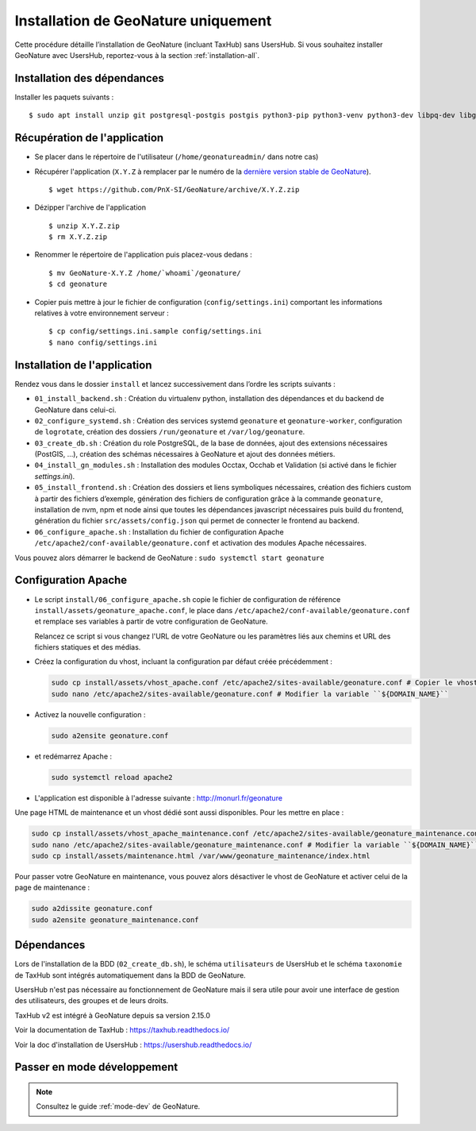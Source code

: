 Installation de GeoNature uniquement
************************************

Cette procédure détaille l’installation de GeoNature (incluant TaxHub) sans UsersHub.
Si vous souhaitez installer GeoNature avec UsersHub, reportez-vous à la section :ref:`installation-all`.

Installation des dépendances
----------------------------

Installer les paquets suivants :

::  
    
  $ sudo apt install unzip git postgresql-postgis postgis python3-pip python3-venv python3-dev libpq-dev libgdal-dev libffi-dev libpangocairo-1.0-0 apache2 redis


Récupération de l'application
-----------------------------

* Se placer dans le répertoire de l'utilisateur (``/home/geonatureadmin/`` dans notre cas) 

* Récupérer l'application (``X.Y.Z`` à remplacer par le numéro de la `dernière version stable de GeoNature <https://github.com/PnEcrins/GeoNature/releases>`_).

  ::

    $ wget https://github.com/PnX-SI/GeoNature/archive/X.Y.Z.zip

* Dézipper l'archive de l'application

  ::

    $ unzip X.Y.Z.zip
    $ rm X.Y.Z.zip

* Renommer le répertoire de l'application puis placez-vous dedans : 

  ::

    $ mv GeoNature-X.Y.Z /home/`whoami`/geonature/
    $ cd geonature

* Copier puis mettre à jour le fichier de configuration (``config/settings.ini``) comportant les informations relatives à votre environnement serveur :

  ::

    $ cp config/settings.ini.sample config/settings.ini
    $ nano config/settings.ini


Installation de l'application
-----------------------------

Rendez vous dans le dossier ``install`` et lancez successivement dans l’ordre les scripts suivants :

* ``01_install_backend.sh`` : Création du virtualenv python, installation des dépendances et du backend de GeoNature dans celui-ci.
* ``02_configure_systemd.sh`` : Création des services systemd ``geonature`` et ``geonature-worker``, configuration de ``logrotate``, création des dossiers ``/run/geonature`` et ``/var/log/geonature``.
* ``03_create_db.sh`` : Création du role PostgreSQL, de la base de données, ajout des extensions nécessaires (PostGIS, …), création des schémas nécessaires à GeoNature et ajout des données métiers.
* ``04_install_gn_modules.sh`` : Installation des modules Occtax, Occhab et Validation (si activé dans le fichier `settings.ini`).
* ``05_install_frontend.sh`` : Création des dossiers et liens symboliques nécessaires, création des fichiers custom à partir des fichiers d’exemple, génération des fichiers de configuration grâce à la commande ``geonature``, installation de nvm, npm et node ainsi que toutes les dépendances javascript nécessaires puis build du frontend, génération du fichier ``src/assets/config.json`` qui permet de connecter le frontend au backend.
* ``06_configure_apache.sh`` : Installation du fichier de configuration Apache ``/etc/apache2/conf-available/geonature.conf`` et activation des modules Apache nécessaires.

Vous pouvez alors démarrer le backend de GeoNature : ``sudo systemctl start geonature``

Configuration Apache
--------------------

* Le script ``install/06_configure_apache.sh`` copie le fichier de configuration de référence ``install/assets/geonature_apache.conf``, le place dans ``/etc/apache2/conf-available/geonature.conf`` et remplace ses variables à partir de votre configuration de GeoNature.

  Relancez ce script si vous changez l'URL de votre GeoNature ou les paramètres liés aux chemins et URL des fichiers statiques et des médias.

* Créez la configuration du vhost, incluant la configuration par défaut créée précédemment :

  .. code:: shell

    sudo cp install/assets/vhost_apache.conf /etc/apache2/sites-available/geonature.conf # Copier le vhost
    sudo nano /etc/apache2/sites-available/geonature.conf # Modifier la variable ``${DOMAIN_NAME}``

* Activez la nouvelle configuration :

  .. code:: shell

    sudo a2ensite geonature.conf

* et redémarrez Apache :

  .. code:: shell

    sudo systemctl reload apache2

* L'application est disponible à l'adresse suivante : http://monurl.fr/geonature

Une page HTML de maintenance et un vhost dédié sont aussi disponibles. Pour les mettre en place :

.. code:: shell
  
  sudo cp install/assets/vhost_apache_maintenance.conf /etc/apache2/sites-available/geonature_maintenance.conf # Copier le vhost
  sudo nano /etc/apache2/sites-available/geonature_maintenance.conf # Modifier la variable ``${DOMAIN_NAME}``
  sudo cp install/assets/maintenance.html /var/www/geonature_maintenance/index.html

Pour passer votre GeoNature en maintenance, vous pouvez alors désactiver le vhost de GeoNature et activer celui de la page de maintenance : 

.. code:: shell

  sudo a2dissite geonature.conf
  sudo a2ensite geonature_maintenance.conf

Dépendances
-----------

Lors de l'installation de la BDD (``02_create_db.sh``), le schéma ``utilisateurs`` de UsersHub et le schéma ``taxonomie`` de TaxHub sont intégrés automatiquement dans la BDD de GeoNature. 

UsersHub n'est pas nécessaire au fonctionnement de GeoNature mais il sera utile pour avoir une interface de gestion des utilisateurs, des groupes et de leurs droits. 

TaxHub v2 est intégré à GeoNature depuis sa version 2.15.0

Voir la documentation de TaxHub : https://taxhub.readthedocs.io/

Voir la doc d'installation de UsersHub : https://usershub.readthedocs.io/


Passer en mode développement
----------------------------

.. Note::
    Consultez le guide :ref:`mode-dev` de GeoNature.
